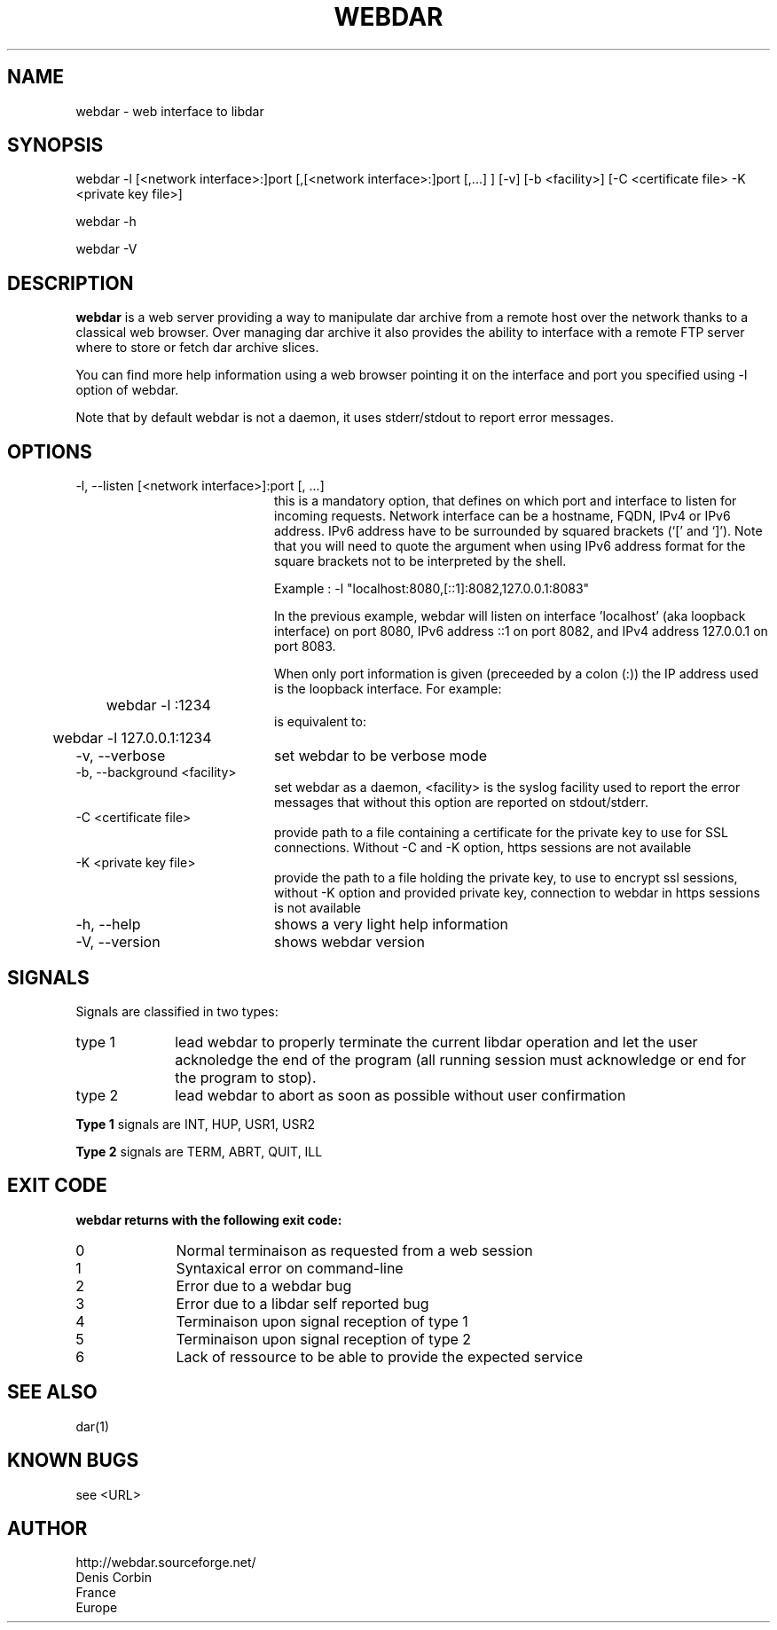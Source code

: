 .TH WEBDAR 1 "August 6th, 2012"
.UC 8
.SH NAME
webdar \- web interface to libdar
.SH SYNOPSIS
webdar -l [<network interface>:]port [,[<network interface>:]port [,...] ] [-v] [-b <facility>] [-C <certificate file> -K <private key file>]
.P
webdar -h
.P
webdar -V

.SH DESCRIPTION
.B webdar
is a web server providing a way to manipulate dar archive from a remote host over the network thanks to a classical web browser. Over managing dar archive it also provides the ability to interface with a remote FTP server where to store or fetch dar archive slices.
.P
You can find more help information using a web browser pointing it on the interface and port you specified using -l option of webdar.
.P
Note that by default webdar is not a daemon, it uses stderr/stdout to report error messages.

.SH OPTIONS
.TP 20
-l, --listen [<network interface>]:port [, ...]
.RS
this is a mandatory option, that defines on which port and interface to listen for incoming requests. Network interface can be a hostname, FQDN, IPv4 or IPv6 address. IPv6 address have to be surrounded by squared brackets (`[' and `]'). Note that you will need to quote the argument when using IPv6 address format for the square brackets not to be interpreted by the shell.
.P
Example : -l "localhost:8080,[::1]:8082,127.0.0.1:8083"
.P
In the previous example, webdar will listen on interface 'localhost' (aka loopback interface) on port 8080, IPv6 address ::1 on port 8082, and IPv4 address 127.0.0.1 on port 8083.
.P
When only port information is given (preceeded by a colon (:)) the IP address used is the loopback interface. For example:
.RS
	webdar -l :1234
.RE
is equivalent to:
.RS
	webdar -l 127.0.0.1:1234
.RE
.RE
.TP 20
-v, --verbose
set webdar to be verbose mode
.TP 20
-b, --background <facility>
set webdar as a daemon, <facility> is the syslog facility used to report the error messages that without this option are reported on stdout/stderr.
.TP 20
-C <certificate file>
provide path to a file containing a certificate for the private key to use for SSL connections. Without -C and -K option, https sessions are not available
.TP 20
-K <private key file>
provide the path to a file holding the private key, to use to encrypt ssl sessions, without -K option and provided private key, connection to webdar in https sessions is not available
.TP 20
-h, --help
shows a very light help information
.TP 20
-V, --version
shows webdar version

.SH SIGNALS
Signals are classified in two types:
.TP 10
type 1
lead webdar to properly terminate the current libdar operation and let the user acknoledge the end of the program (all running session must acknowledge or end for the program to stop).
.TP 10
type 2
lead webdar to abort as soon as possible without user confirmation
.P
.B
Type 1
signals are INT, HUP, USR1, USR2
.P
.B
Type 2
signals are TERM, ABRT, QUIT, ILL

.SH EXIT CODE
.B webdar returns with the following exit code:
.TP 10
0
Normal terminaison as requested from a web session
.TP 10
1
Syntaxical error on command-line
.TP 10
2
Error due to a webdar bug
.TP 10
3
Error due to a libdar self reported bug
.TP 10
4
Terminaison upon signal reception of type 1
.TP 10
5
Terminaison upon signal reception of type 2
.TP 10
6
Lack of ressource to be able to provide the expected service

.SH SEE ALSO
dar(1)

.SH KNOWN BUGS
see <URL>

.SH AUTHOR
.nf
http://webdar.sourceforge.net/
Denis Corbin
France
Europe
